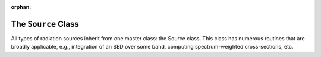 :orphan:

The ``Source`` Class
--------------------
All types of radiation sources inherit from one master class: the Source
class. This class has numerous routines that are broadly applicable, e.g.,
integration of an SED over some band, computing spectrum-weighted
cross-sections, etc.
